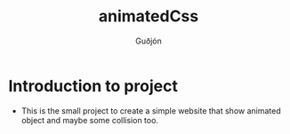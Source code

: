#+title: animatedCss
#+author: Guðjón
#+email: chp3@hi.is
#+startup: overview
# #+options: author:nil date:nil num:nil toc:nil p:nil stat:nil
#+LATEX_HEADER: \usepackage[margin=0.5in]{geometry}

* COMMENT Planning todo
** NPM
*** Package.json
   - setup package.json
**** Rollup (pack every exist js file into one file)
     - setup rollup
**** Node-sass (convert scss to css)
     - setup node-sass
**** Stylelint (linting for css)
     - setup stylelint
**** Eslint (linting for js)
     - setup eslint
* Introduction to project
  - This is the small project to create a simple website that show animated object and maybe some collision too.
